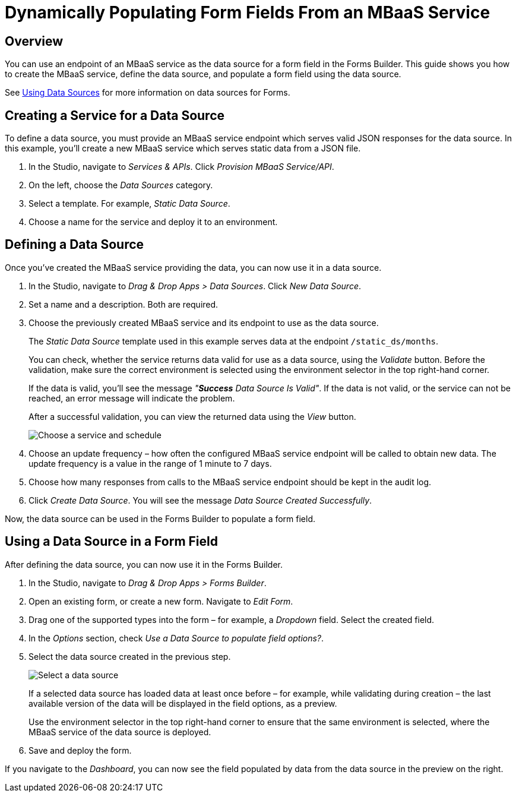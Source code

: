 // include::shared/attributes.adoc[]

[[dynamically-populating-form-fields-from-an-mbaas-service]]
= Dynamically Populating Form Fields From an MBaaS Service

[[dynamically-populating-form-fields-from-an-mbaas-service-overview]]
== Overview

You can use an endpoint of an MBaaS service as the data source for a form field in the Forms Builder.
This guide shows you how to create the MBaaS service, define the data source, and populate a form field using the data source.

See link:{MobileDeveloperGuide}#using-data-sources[Using Data Sources] for more information on data sources for Forms.

[[creating-a-service-for-a-data-source]]
== Creating a Service for a Data Source

To define a data source, you must provide an MBaaS service endpoint which serves valid JSON responses for the data source.
In this example, you'll create a new MBaaS service which serves static data from a JSON file.

. In the Studio, navigate to __Services & APIs__. Click __Provision MBaaS Service/API__.
. On the left, choose the _Data Sources_ category.
. Select a template. For example, __Static Data Source__.
. Choose a name for the service and deploy it to an environment.

[[defining-a-data-source]]
== Defining a Data Source

Once you've created the MBaaS service providing the data, you can now use it in a data source.

. In the Studio, navigate to __Drag & Drop Apps > Data Sources__. Click __New Data Source__.

. Set a name and a description. Both are required.

. Choose the previously created MBaaS service and its endpoint to use as the data source.
+
The _Static Data Source_ template used in this example serves data at the endpoint `/static_ds/months`.
+
You can check, whether the service returns data valid for use as a data source, using the _Validate_ button.
Before the validation, make sure the correct environment is selected using the environment selector in the top right-hand corner.
+
If the data is valid, you'll see the message __"**Success** Data Source Is Valid"__.
If the data is not valid, or the service can not be reached, an error message will indicate the problem.
+
After a successful validation, you can view the returned data using the _View_ button.
+
image:data-source-create-configuration.png[Choose a service and schedule]

. Choose an update frequency – how often the configured MBaaS service endpoint will be called to obtain new data.
The update frequency is a value in the range of 1 minute to 7 days.

. Choose how many responses from calls to the MBaaS service endpoint should be kept in the audit log.

. Click __Create Data Source__.
You will see the message __Data Source Created Successfully__.

Now, the data source can be used in the Forms Builder to populate a form field.

[[using-a-data-source-in-a-form-field]]
== Using a Data Source in a Form Field

After defining the data source, you can now use it in the Forms Builder.

. In the Studio, navigate to __Drag & Drop Apps > Forms Builder__.
. Open an existing form, or create a new form. Navigate to __Edit Form__.
. Drag one of the supported types into the form – for example, a _Dropdown_ field. Select the created field.
. In the _Options_ section, check __Use a Data Source to populate field options?__.
. Select the data source created in the previous step.
+
image:data-source-select.png[Select a data source]
+
If a selected data source has loaded data at least once before – for example, while validating during creation – the last available version of the data will be displayed in the field options, as a preview.
+
Use the environment selector in the top right-hand corner to ensure that the same environment is selected, where the MBaaS service of the data source is deployed.

. Save and deploy the form.

If you navigate to the __Dashboard__, you can now see the field populated by data from the data source in the preview on the right.
